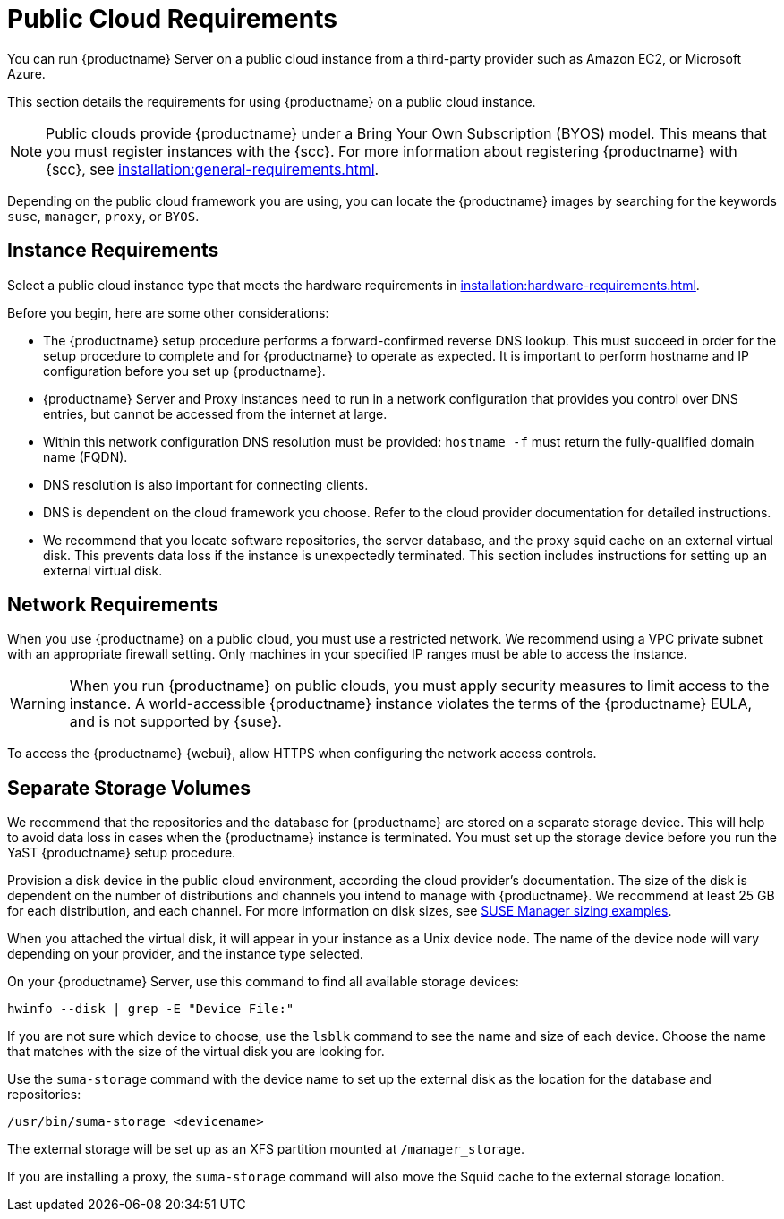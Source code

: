 [[public-cloud-requirements]]
= Public Cloud Requirements

You can run {productname} Server on a public cloud instance from a third-party provider such as Amazon EC2, or Microsoft Azure.

This section details the requirements for using {productname} on a public cloud instance.

[NOTE]
====
Public clouds provide {productname} under a Bring Your Own Subscription (BYOS) model.
This means that you must register instances with the {scc}.
For more information about registering {productname} with {scc}, see xref:installation:general-requirements.adoc[].
====

Depending on the public cloud framework you are using, you can locate the {productname} images by searching for the  keywords ``suse``, ``manager``, ``proxy``, or ``BYOS``.


== Instance Requirements

Select a public cloud instance type that meets the hardware requirements in xref:installation:hardware-requirements.adoc[].

Before you begin, here are some other considerations:

* The {productname} setup procedure performs a forward-confirmed reverse DNS lookup.
This must succeed in order for the setup procedure to complete and for {productname} to operate as expected.
It is important to perform hostname and IP configuration before you set up {productname}.
* {productname} Server and Proxy instances need to run in a network configuration that provides you control over DNS entries, but cannot be accessed from the internet at large.
* Within this network configuration DNS resolution must be provided: `hostname -f` must return the fully-qualified domain name (FQDN).
* DNS resolution is also important for connecting clients.
* DNS is dependent on the cloud framework you choose.
Refer to the cloud provider documentation for detailed instructions.
* We recommend that you locate software repositories, the server database, and the proxy squid cache on an external virtual disk.
This prevents data loss if the instance is unexpectedly terminated.
This section includes instructions for setting up an external virtual disk.

== Network Requirements

When you use {productname} on a public cloud, you must use a restricted network.
We recommend using a VPC private subnet with an appropriate firewall setting.
Only machines in your specified IP ranges must be able to access the instance.

[WARNING]
====
When you run {productname} on public clouds, you must apply security measures to limit access to the instance.
A world-accessible {productname} instance violates the terms of the {productname} EULA, and is not supported by {suse}.
====

To access the {productname} {webui}, allow HTTPS when configuring the network access controls.



== Separate Storage Volumes

We recommend that the repositories and the database for {productname} are stored on a separate storage device.
This will help to avoid data loss in cases when the {productname} instance is terminated.
You must set up the storage device before you run the YaST {productname} setup procedure.

Provision a disk device in the public cloud environment, according the cloud provider's documentation.
The size of the disk is dependent on the number of distributions and channels you intend to manage with {productname}.
We recommend at least 25{nbsp}GB for each distribution, and each channel.
For more information on disk sizes, see https://www.suse.com/support/kb/doc.php?id=7015050[SUSE Manager sizing examples].

When you attached the virtual disk, it will appear in your instance as a Unix device node.
The name of the device node will vary depending on your provider, and the instance type selected.

On your {productname} Server, use this command to find all available storage devices:

----
hwinfo --disk | grep -E "Device File:"
----

If you are not sure which device to choose, use the [command]``lsblk`` command to see the name and size of each device.
Choose the name that matches with the size of the virtual disk you are looking for.

Use the [command]``suma-storage`` command with the device name to set up the external disk as the location for the database and repositories:

----
/usr/bin/suma-storage <devicename>
----

The external storage will be set up as an XFS partition mounted at [path]``/manager_storage``.

If you are installing a proxy, the [command]``suma-storage`` command will also move the Squid cache to the external storage location.
